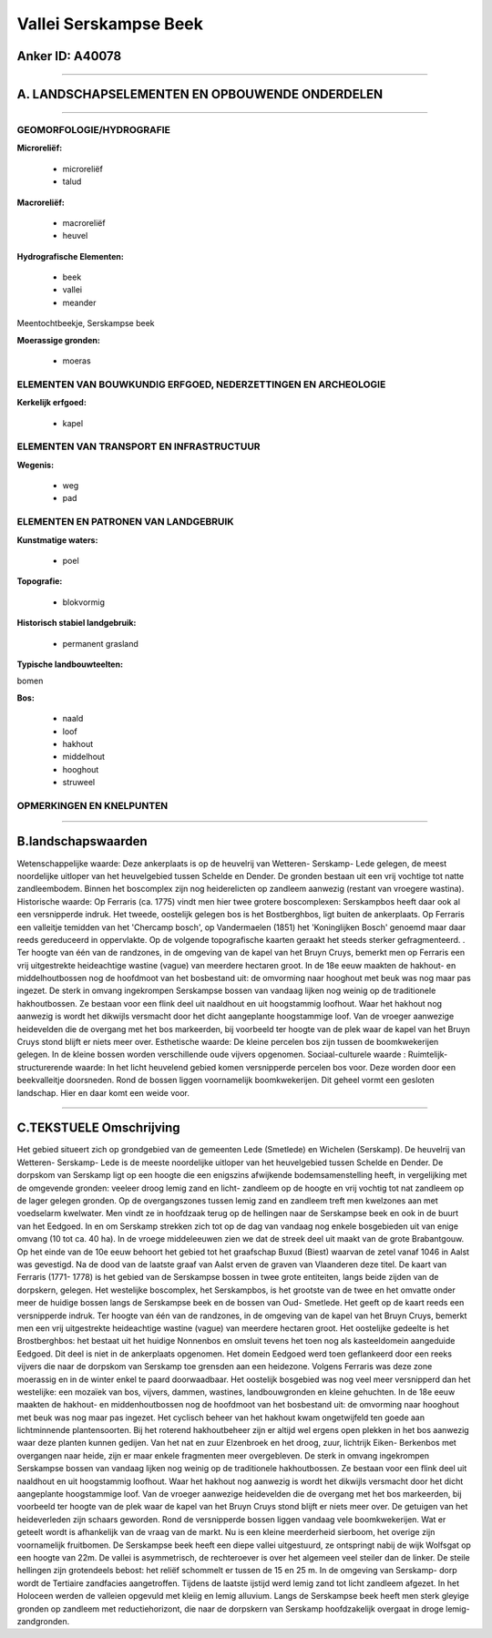 Vallei Serskampse Beek
======================

Anker ID: A40078
----------------

--------------

A. LANDSCHAPSELEMENTEN EN OPBOUWENDE ONDERDELEN
-----------------------------------------------

--------------

GEOMORFOLOGIE/HYDROGRAFIE
~~~~~~~~~~~~~~~~~~~~~~~~~

**Microreliëf:**

 * microreliëf
 * talud


**Macroreliëf:**

 * macroreliëf
 * heuvel

**Hydrografische Elementen:**

 * beek
 * vallei
 * meander


Meentochtbeekje, Serskampse beek

**Moerassige gronden:**

 * moeras



ELEMENTEN VAN BOUWKUNDIG ERFGOED, NEDERZETTINGEN EN ARCHEOLOGIE
~~~~~~~~~~~~~~~~~~~~~~~~~~~~~~~~~~~~~~~~~~~~~~~~~~~~~~~~~~~~~~~

**Kerkelijk erfgoed:**

 * kapel



ELEMENTEN VAN TRANSPORT EN INFRASTRUCTUUR
~~~~~~~~~~~~~~~~~~~~~~~~~~~~~~~~~~~~~~~~~

**Wegenis:**

 * weg
 * pad



ELEMENTEN EN PATRONEN VAN LANDGEBRUIK
~~~~~~~~~~~~~~~~~~~~~~~~~~~~~~~~~~~~~

**Kunstmatige waters:**

 * poel


**Topografie:**

 * blokvormig


**Historisch stabiel landgebruik:**

 * permanent grasland


**Typische landbouwteelten:**


bomen

**Bos:**

 * naald
 * loof
 * hakhout
 * middelhout
 * hooghout
 * struweel



OPMERKINGEN EN KNELPUNTEN
~~~~~~~~~~~~~~~~~~~~~~~~~

--------------

B.landschapswaarden
-------------------

Wetenschappelijke waarde:
Deze ankerplaats is op de heuvelrij van Wetteren- Serskamp- Lede
gelegen, de meest noordelijke uitloper van het heuvelgebied tussen
Schelde en Dender. De gronden bestaan uit een vrij vochtige tot natte
zandleembodem. Binnen het boscomplex zijn nog heiderelicten op zandleem
aanwezig (restant van vroegere wastina).
Historische waarde:
Op Ferraris (ca. 1775) vindt men hier twee grotere boscomplexen:
Serskampbos heeft daar ook al een versnipperde indruk. Het tweede,
oostelijk gelegen bos is het Bostberghbos, ligt buiten de ankerplaats.
Op Ferraris een valleitje temidden van het 'Chercamp bosch', op
Vandermaelen (1851) het 'Koninglijken Bosch' genoemd maar daar reeds
gereduceerd in oppervlakte. Op de volgende topografische kaarten geraakt
het steeds sterker gefragmenteerd. . Ter hoogte van één van de
randzones, in de omgeving van de kapel van het Bruyn Cruys, bemerkt men
op Ferraris een vrij uitgestrekte heideachtige wastine (vague) van
meerdere hectaren groot. In de 18e eeuw maakten de hakhout- en
middelhoutbossen nog de hoofdmoot van het bosbestand uit: de omvorming
naar hooghout met beuk was nog maar pas ingezet. De sterk in omvang
ingekrompen Serskampse bossen van vandaag lijken nog weinig op de
traditionele hakhoutbossen. Ze bestaan voor een flink deel uit naaldhout
en uit hoogstammig loofhout. Waar het hakhout nog aanwezig is wordt het
dikwijls versmacht door het dicht aangeplante hoogstammige loof. Van de
vroeger aanwezige heidevelden die de overgang met het bos markeerden,
bij voorbeeld ter hoogte van de plek waar de kapel van het Bruyn Cruys
stond blijft er niets meer over.
Esthetische waarde: De kleine percelen bos zijn tussen de
boomkwekerijen gelegen. In de kleine bossen worden verschillende oude
vijvers opgenomen.
Sociaal-culturele waarde :
Ruimtelijk-structurerende waarde:
In het licht heuvelend gebied komen versnipperde percelen bos voor.
Deze worden door een beekvalleitje doorsneden. Rond de bossen liggen
voornamelijk boomkwekerijen. Dit geheel vormt een gesloten landschap.
Hier en daar komt een weide voor.

--------------

C.TEKSTUELE Omschrijving
------------------------

Het gebied situeert zich op grondgebied van de gemeenten Lede
(Smetlede) en Wichelen (Serskamp). De heuvelrij van Wetteren- Serskamp-
Lede is de meeste noordelijke uitloper van het heuvelgebied tussen
Schelde en Dender. De dorpskom van Serskamp ligt op een hoogte die een
enigszins afwijkende bodemsamenstelling heeft, in vergelijking met de
omgevende gronden: veeleer droog lemig zand en licht- zandleem op de
hoogte en vrij vochtig tot nat zandleem op de lager gelegen gronden. Op
de overgangszones tussen lemig zand en zandleem treft men kwelzones aan
met voedselarm kwelwater. Men vindt ze in hoofdzaak terug op de
hellingen naar de Serskampse beek en ook in de buurt van het Eedgoed. In
en om Serskamp strekken zich tot op de dag van vandaag nog enkele
bosgebieden uit van enige omvang (10 tot ca. 40 ha). In de vroege
middeleeuwen zien we dat de streek deel uit maakt van de grote
Brabantgouw. Op het einde van de 10e eeuw behoort het gebied tot het
graafschap Buxud (Biest) waarvan de zetel vanaf 1046 in Aalst was
gevestigd. Na de dood van de laatste graaf van Aalst erven de graven van
Vlaanderen deze titel. De kaart van Ferraris (1771- 1778) is het gebied
van de Serskampse bossen in twee grote entiteiten, langs beide zijden
van de dorpskern, gelegen. Het westelijke boscomplex, het Serskampbos,
is het grootste van de twee en het omvatte onder meer de huidige bossen
langs de Serskampse beek en de bossen van Oud- Smetlede. Het geeft op de
kaart reeds een versnipperde indruk. Ter hoogte van één van de
randzones, in de omgeving van de kapel van het Bruyn Cruys, bemerkt men
een vrij uitgestrekte heideachtige wastine (vague) van meerdere hectaren
groot. Het oostelijke gedeelte is het Brostberghbos: het bestaat uit het
huidige Nonnenbos en omsluit tevens het toen nog als kasteeldomein
aangeduide Eedgoed. Dit deel is niet in de ankerplaats opgenomen. Het
domein Eedgoed werd toen geflankeerd door een reeks vijvers die naar de
dorpskom van Serskamp toe grensden aan een heidezone. Volgens Ferraris
was deze zone moerassig en in de winter enkel te paard doorwaadbaar. Het
oostelijk bosgebied was nog veel meer versnipperd dan het westelijke:
een mozaïek van bos, vijvers, dammen, wastines, landbouwgronden en
kleine gehuchten. In de 18e eeuw maakten de hakhout- en middenhoutbossen
nog de hoofdmoot van het bosbestand uit: de omvorming naar hooghout met
beuk was nog maar pas ingezet. Het cyclisch beheer van het hakhout kwam
ongetwijfeld ten goede aan lichtminnende plantensoorten. Bij het
roterend hakhoutbeheer zijn er altijd wel ergens open plekken in het bos
aanwezig waar deze planten kunnen gedijen. Van het nat en zuur
Elzenbroek en het droog, zuur, lichtrijk Eiken- Berkenbos met overgangen
naar heide, zijn er maar enkele fragmenten meer overgebleven. De sterk
in omvang ingekrompen Serskampse bossen van vandaag lijken nog weinig op
de traditionele hakhoutbossen. Ze bestaan voor een flink deel uit
naaldhout en uit hoogstammig loofhout. Waar het hakhout nog aanwezig is
wordt het dikwijls versmacht door het dicht aangeplante hoogstammige
loof. Van de vroeger aanwezige heidevelden die de overgang met het bos
markeerden, bij voorbeeld ter hoogte van de plek waar de kapel van het
Bruyn Cruys stond blijft er niets meer over. De getuigen van het
heideverleden zijn schaars geworden. Rond de versnipperde bossen liggen
vandaag vele boomkwekerijen. Wat er geteelt wordt is afhankelijk van de
vraag van de markt. Nu is een kleine meerderheid sierboom, het overige
zijn voornamelijk fruitbomen. De Serskampse beek heeft een diepe vallei
uitgestuurd, ze ontspringt nabij de wijk Wolfsgat op een hoogte van 22m.
De vallei is asymmetrisch, de rechteroever is over het algemeen veel
steiler dan de linker. De steile hellingen zijn grotendeels bebost: het
reliëf schommelt er tussen de 15 en 25 m. In de omgeving van Serskamp-
dorp wordt de Tertiaire zandfacies aangetroffen. Tijdens de laatste
ijstijd werd lemig zand tot licht zandleem afgezet. In het Holoceen
werden de valleien opgevuld met kleiig en lemig alluvium. Langs de
Serskampse beek heeft men sterk gleyige gronden op zandleem met
reductiehorizont, die naar de dorpskern van Serskamp hoofdzakelijk
overgaat in droge lemig- zandgronden.
